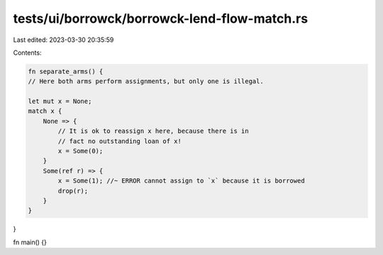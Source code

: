 tests/ui/borrowck/borrowck-lend-flow-match.rs
=============================================

Last edited: 2023-03-30 20:35:59

Contents:

.. code-block:: rs

    fn separate_arms() {
    // Here both arms perform assignments, but only one is illegal.

    let mut x = None;
    match x {
        None => {
            // It is ok to reassign x here, because there is in
            // fact no outstanding loan of x!
            x = Some(0);
        }
        Some(ref r) => {
            x = Some(1); //~ ERROR cannot assign to `x` because it is borrowed
            drop(r);
        }
    }
}

fn main() {}


